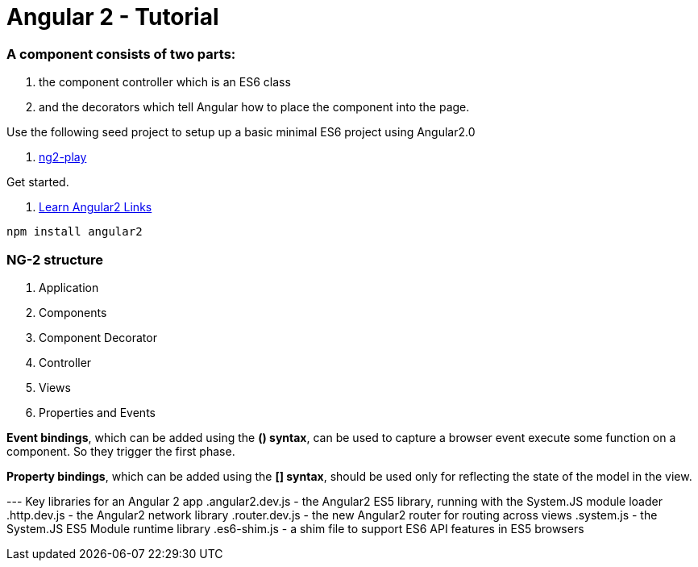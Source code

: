 # Angular 2 - Tutorial

=== A component consists of two parts: 
. the component controller which is an ES6 class
. and the decorators which tell Angular how to place the component into the page.

Use the following seed project to setup up a basic  minimal ES6 project using Angular2.0

 . https://github.com/pkozlowski-opensource/ng2-play[ng2-play]

Get started. 

. https://github.com/timjacobi/angular2-education[Learn Angular2 Links]

``` javascript
npm install angular2

```

=== NG-2 structure
. Application
. Components
. Component Decorator
. Controller
. Views
. Properties and Events

*Event bindings*, which can be added using the *() syntax*, can be used to capture 
a browser event execute some function on a component. So they trigger the first phase.

*Property bindings*, which can be added using the *[] syntax*, should be used only 
for reflecting the state of the model in the view.


--- Key libraries for an Angular 2 app
.angular2.dev.js - the Angular2 ES5 library, running with the System.JS module loader
.http.dev.js - the Angular2 network library
.router.dev.js - the new Angular2 router for routing across views
.system.js - the System.JS ES5 Module runtime library
.es6-shim.js - a shim file to support ES6 API features in ES5 browsers
